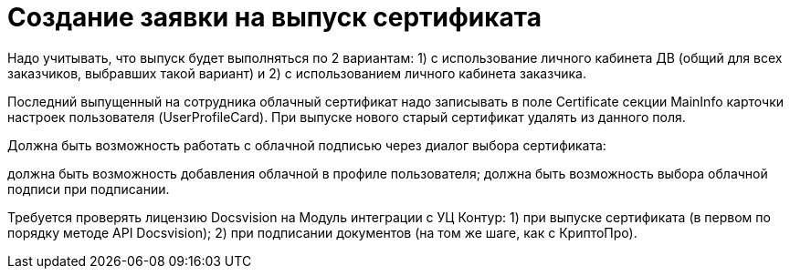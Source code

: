 = Создание заявки на выпуск сертификата

// Сообщения о необходимых операциях с МЧД, например, операции регистрации, записываются в _Карточку сообщений {of-mk}_.

Надо учитывать, что выпуск будет выполняться по 2 вариантам: 1) с использование личного кабинета ДВ (общий для всех заказчиков, выбравших такой вариант) и 2) с использованием личного кабинета заказчика.

Последний выпущенный на сотрудника облачный сертификат надо записывать в поле Certificate секции MainInfo карточки настроек пользователя (UserProfileCard). При выпуске нового старый сертификат удалять из данного поля.

Должна быть возможность работать с облачной подписью через диалог выбора сертификата:

должна быть возможность добавления облачной в профиле пользователя;
должна быть возможность выбора облачной подписи при подписании.

Требуется проверять лицензию Docsvision на Модуль интеграции с УЦ Контур: 1) при выпуске сертификата (в первом по порядку методе API Docsvision); 2) при подписании документов (на том же шаге, как с КриптоПро).
